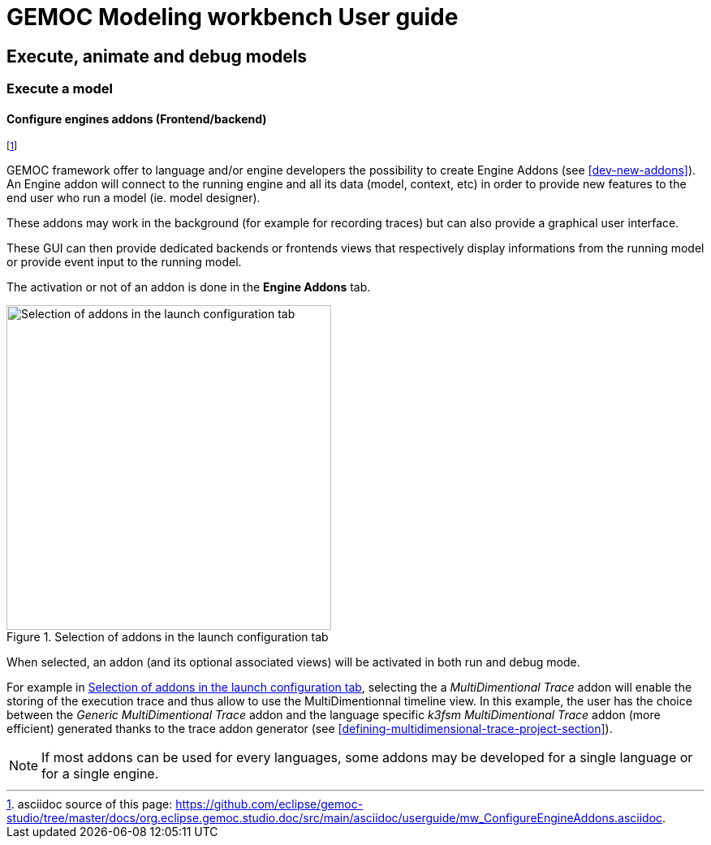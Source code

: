 ////////////////////////////////////////////////////////////////
//	Reproduce title only if not included in master documentation
////////////////////////////////////////////////////////////////
ifndef::includedInMaster[]
= GEMOC Modeling workbench User guide

== Execute, animate and debug models

=== Execute a model

endif::[]

[[modeling-workbench-configure-engine-addons-section]]
==== Configure engines addons (Frontend/backend)

footnote:[asciidoc source of this page:  https://github.com/eclipse/gemoc-studio/tree/master/docs/org.eclipse.gemoc.studio.doc/src/main/asciidoc/userguide/mw_ConfigureEngineAddons.asciidoc.]

GEMOC framework offer to language and/or engine developers the possibility to create Engine Addons (see <<dev-new-addons>>).
An Engine addon will connect to the running engine and all its data (model, context, etc) in order to provide new features 
to the end user who run a model (ie. model designer).

These addons may work in the background (for example for recording traces) but can also provide a 
graphical user interface.

These GUI can then provide dedicated backends or frontends views that respectively display informations from 
the running model or provide event input to the running model.

The activation or not of an addon is done in the *Engine Addons* tab.

[[img-engine_addons_configuration-userguide]]
.Selection of addons in the launch configuration tab
image::images/userguide/workbench/modeling/engine_addons_configuration.png["Selection of addons in the launch configuration tab", 400]

When selected, an addon (and its optional associated views) will be activated in both run and debug mode.

For example in <<img-engine_addons_configuration-userguide>>, selecting the a 
_MultiDimentional Trace_ addon will enable the storing of the execution trace 
and thus allow to use the MultiDimentionnal timeline view. 
In this example, the user has the choice between the _Generic MultiDimentional Trace_ 
addon and the language specific _k3fsm MultiDimentional Trace_ addon (more efficient) 
generated thanks to the trace addon generator (see <<defining-multidimensional-trace-project-section>>). 


NOTE: If most addons can be used for every languages, some addons may be developed for a single language or for a single engine. 
